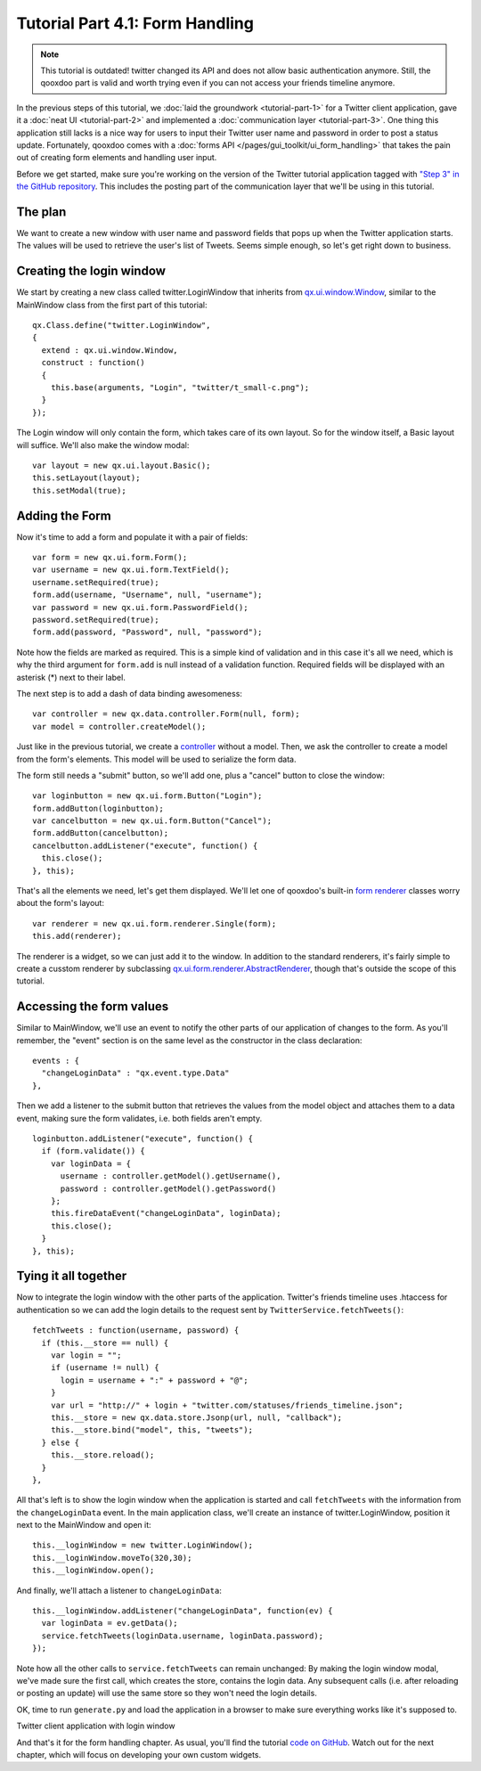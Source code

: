 .. _pages/tutorials/tutorial-part-4-1#tutorial_part_4.1:_form_handling:

Tutorial Part 4.1: Form Handling
********************************

.. note::

    This tutorial is outdated! twitter changed its API and does not allow basic authentication anymore. Still, the qooxdoo part is valid and worth trying even if you can not access your friends timeline anymore.


In the previous steps of this tutorial, we :doc:`laid the groundwork <tutorial-part-1>` for a Twitter client application, gave it a :doc:`neat UI <tutorial-part-2>` and implemented a :doc:`communication layer <tutorial-part-3>`. One thing this application still lacks is a nice way for users to input their Twitter user name and password in order to post a status update. Fortunately, qooxdoo comes with a :doc:`forms API </pages/gui_toolkit/ui_form_handling>` that takes the pain out of creating form elements and handling user input.

Before we get started, make sure you're working on the version of the Twitter tutorial application tagged with `"Step 3" in the GitHub repository <https://github.com/qooxdoo/qooxdoo/tree/%{release_tag}/component/tutorials/twitter/step3>`_. This includes the posting part of the communication layer that we'll be using in this tutorial.

.. _pages/tutorials/tutorial-part-4-1#the_plan:

The plan
========

We want to create a new window with user name and password fields that pops up when the Twitter application starts. The values will be used to retrieve the user's list of Tweets. Seems simple enough, so let's get right down to business.

.. _pages/tutorials/tutorial-part-4-1#creating_the_login_window:

Creating the login window
=========================

We start by creating a new class called twitter.LoginWindow that inherits from `qx.ui.window.Window <http://demo.qooxdoo.org/%{version}/apiviewer/index.html#qx.ui.window.Window>`_, similar to the MainWindow class from the first part of this tutorial:

::

  qx.Class.define("twitter.LoginWindow",
  {
    extend : qx.ui.window.Window,
    construct : function()
    {
      this.base(arguments, "Login", "twitter/t_small-c.png");
    }
  });

The Login window will only contain the form, which takes care of its own layout. So for the window itself, a Basic layout will suffice. We'll also make the window modal:

::

  var layout = new qx.ui.layout.Basic();
  this.setLayout(layout);
  this.setModal(true);

.. _pages/tutorials/tutorial-part-4-1#adding_the_form:

Adding the Form
===============

Now it's time to add a form and populate it with a pair of fields:

::

  var form = new qx.ui.form.Form();
  var username = new qx.ui.form.TextField();
  username.setRequired(true);
  form.add(username, "Username", null, "username");
  var password = new qx.ui.form.PasswordField();
  password.setRequired(true);
  form.add(password, "Password", null, "password");

Note how the fields are marked as required. This is a simple kind of validation and in this case it's all we need, which is why the third argument for ``form.add`` is null instead of a validation function. Required fields will be displayed with an asterisk (*) next to their label.

The next step is to add a dash of data binding awesomeness:

::

  var controller = new qx.data.controller.Form(null, form);
  var model = controller.createModel();

Just like in the previous tutorial, we create a `controller <http://demo.qooxdoo.org/%{version}/apiviewer/index.html#qx.data.controller.Form>`_ without a model. Then, we ask the controller to create a model from the form's elements. This model will be used to serialize the form data.

The form still needs a "submit" button, so we'll add one, plus a "cancel" button to close the window:

::

  var loginbutton = new qx.ui.form.Button("Login");
  form.addButton(loginbutton);
  var cancelbutton = new qx.ui.form.Button("Cancel");
  form.addButton(cancelbutton);
  cancelbutton.addListener("execute", function() {
    this.close();
  }, this);

That's all the elements we need, let's get them displayed. We'll let one of qooxdoo's built-in `form renderer <http://demo.qooxdoo.org/%{version}/apiviewer/index.html#qx.ui.form.renderer>`_ classes worry about the form's layout:

::

  var renderer = new qx.ui.form.renderer.Single(form);
  this.add(renderer);

The renderer is a widget, so we can just add it to the window. In addition to the standard renderers, it's fairly simple to create a cusstom renderer by subclassing `qx.ui.form.renderer.AbstractRenderer <http://demo.qooxdoo.org/%{version}/apiviewer/index.html#qx.ui.form.renderer.AbstractRenderer>`_, though that's outside the scope of this tutorial.

.. _pages/tutorials/tutorial-part-4-1#accessing_the_form_values:

Accessing the form values
=========================

Similar to MainWindow, we'll use an event to notify the other parts of our application of changes to the form. As you'll remember, the "event" section is on the same level as the constructor in the class declaration:

::

  events : {
    "changeLoginData" : "qx.event.type.Data"
  },

Then we add a listener to the submit button that retrieves the values from the model object and attaches them to a data event, making sure the form validates, i.e. both fields aren't empty.

::

  loginbutton.addListener("execute", function() {
    if (form.validate()) {
      var loginData = {
        username : controller.getModel().getUsername(),
        password : controller.getModel().getPassword()
      };
      this.fireDataEvent("changeLoginData", loginData);
      this.close();
    }
  }, this);

Tying it all together
=====================

Now to integrate the login window with the other parts of the application. Twitter's friends timeline uses .htaccess for authentication so we can add the login details to the request sent by ``TwitterService.fetchTweets()``:

::

  fetchTweets : function(username, password) {
    if (this.__store == null) {
      var login = "";
      if (username != null) {
        login = username + ":" + password + "@";
      }
      var url = "http://" + login + "twitter.com/statuses/friends_timeline.json";
      this.__store = new qx.data.store.Jsonp(url, null, "callback");        
      this.__store.bind("model", this, "tweets");
    } else {
      this.__store.reload();
    }
  },

All that's left is to show the login window when the application is started and call ``fetchTweets`` with the information from the ``changeLoginData`` event.
In the main application class, we'll create an instance of twitter.LoginWindow, position it next to the MainWindow and open it:

::

  this.__loginWindow = new twitter.LoginWindow();
  this.__loginWindow.moveTo(320,30);
  this.__loginWindow.open();

And finally, we'll attach a listener to ``changeLoginData``:

::

  this.__loginWindow.addListener("changeLoginData", function(ev) {
    var loginData = ev.getData();
    service.fetchTweets(loginData.username, loginData.password);   
  });

Note how all the other calls to ``service.fetchTweets`` can remain unchanged: By making the login window modal, we've made sure the first call, which creates the store, contains the login data. Any subsequent calls (i.e. after reloading or posting an update) will use the same store so they won't need the login details.

OK, time to run ``generate.py`` and load the application in a browser to make sure everything works like it's supposed to.


|Twitter client application with login window|

.. |Twitter client application with login window| image:: /pages/tutorials/step41.png

Twitter client application with login window


And that's it for the form handling chapter. As usual, you'll find the tutorial `code on GitHub <https://github.com/qooxdoo/qooxdoo/tree/%{release_tag}/component/tutorials/twitter/step4.1>`_. Watch out for the next chapter, which will focus on developing your own custom widgets.

